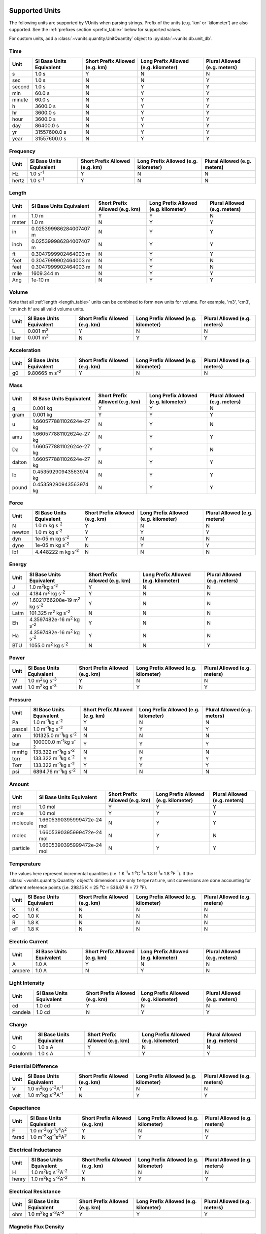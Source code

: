 .. _unit_tables:

Supported Units
***************

The following units are supported by VUnits when parsing strings. Prefix of the
units (e.g. 'km' or 'kilometer') are also supported. See the
:ref:`prefixes section <prefix_table>` below for supported values.

For custom units, add a :class:`~vunits.quantity.UnitQuantity` object to
:py:data:`~vunits.db.unit_db`.

.. _time_table:

Time
----

+--------+--------------------------+--------------------------------+--------------------------------------+------------------------------+
| Unit   | SI Base Units Equivalent | Short Prefix Allowed (e.g. km) | Long Prefix Allowed (e.g. kilometer) | Plural Allowed (e.g. meters) |
+========+==========================+================================+======================================+==============================+
| s      | 1.0 s                    | Y                              | N                                    | N                            |
+--------+--------------------------+--------------------------------+--------------------------------------+------------------------------+
| sec    | 1.0 s                    | N                              | N                                    | Y                            |
+--------+--------------------------+--------------------------------+--------------------------------------+------------------------------+
| second | 1.0 s                    | N                              | Y                                    | Y                            |
+--------+--------------------------+--------------------------------+--------------------------------------+------------------------------+
| min    | 60.0 s                   | N                              | Y                                    | Y                            |
+--------+--------------------------+--------------------------------+--------------------------------------+------------------------------+
| minute | 60.0 s                   | N                              | Y                                    | Y                            |
+--------+--------------------------+--------------------------------+--------------------------------------+------------------------------+
| h      | 3600.0 s                 | N                              | Y                                    | Y                            |
+--------+--------------------------+--------------------------------+--------------------------------------+------------------------------+
| hr     | 3600.0 s                 | N                              | Y                                    | Y                            |
+--------+--------------------------+--------------------------------+--------------------------------------+------------------------------+
| hour   | 3600.0 s                 | N                              | Y                                    | Y                            |
+--------+--------------------------+--------------------------------+--------------------------------------+------------------------------+
| day    | 86400.0 s                | N                              | Y                                    | Y                            |
+--------+--------------------------+--------------------------------+--------------------------------------+------------------------------+
| yr     | 31557600.0 s             | N                              | Y                                    | Y                            |
+--------+--------------------------+--------------------------------+--------------------------------------+------------------------------+
| year   | 31557600.0 s             | N                              | Y                                    | Y                            |
+--------+--------------------------+--------------------------------+--------------------------------------+------------------------------+

.. _frequency_table:

Frequency
---------

+-------+--------------------------+--------------------------------+--------------------------------------+------------------------------+
| Unit  | SI Base Units Equivalent | Short Prefix Allowed (e.g. km) | Long Prefix Allowed (e.g. kilometer) | Plural Allowed (e.g. meters) |
+=======+==========================+================================+======================================+==============================+
| Hz    | 1.0 s\ :sup:`-1`\        | Y                              | N                                    | N                            |
+-------+--------------------------+--------------------------------+--------------------------------------+------------------------------+
| hertz | 1.0 s\ :sup:`-1`\        | Y                              | N                                    | N                            |
+-------+--------------------------+--------------------------------+--------------------------------------+------------------------------+

.. _length_table:

Length
------

+-------+--------------------------+--------------------------------+--------------------------------------+------------------------------+
| Unit  | SI Base Units Equivalent | Short Prefix Allowed (e.g. km) | Long Prefix Allowed (e.g. kilometer) | Plural Allowed (e.g. meters) |
+=======+==========================+================================+======================================+==============================+
| m     | 1.0 m                    | Y                              | Y                                    | N                            |
+-------+--------------------------+--------------------------------+--------------------------------------+------------------------------+
| meter | 1.0 m                    | N                              | Y                                    | Y                            |
+-------+--------------------------+--------------------------------+--------------------------------------+------------------------------+
| in    | 0.025399986284007407 m   | N                              | Y                                    | Y                            |
+-------+--------------------------+--------------------------------+--------------------------------------+------------------------------+
| inch  | 0.025399986284007407 m   | N                              | Y                                    | Y                            |
+-------+--------------------------+--------------------------------+--------------------------------------+------------------------------+
| ft    | 0.3047999902464003 m     | N                              | Y                                    | Y                            |
+-------+--------------------------+--------------------------------+--------------------------------------+------------------------------+
| foot  | 0.3047999902464003 m     | N                              | Y                                    | N                            |
+-------+--------------------------+--------------------------------+--------------------------------------+------------------------------+
| feet  | 0.3047999902464003 m     | N                              | Y                                    | N                            |
+-------+--------------------------+--------------------------------+--------------------------------------+------------------------------+
| mile  | 1609.344 m               | N                              | Y                                    | Y                            |
+-------+--------------------------+--------------------------------+--------------------------------------+------------------------------+
| Ang   | 1e-10 m                  | N                              | Y                                    | Y                            |
+-------+--------------------------+--------------------------------+--------------------------------------+------------------------------+

.. _volume_table:

Volume
------

Note that all :ref:`length <length_table>` units can be combined to form new units for volume.
For example, 'm3', 'cm3', 'cm inch ft' are all valid volume units.

+-------+--------------------------+--------------------------------+--------------------------------------+------------------------------+
| Unit  | SI Base Units Equivalent | Short Prefix Allowed (e.g. km) | Long Prefix Allowed (e.g. kilometer) | Plural Allowed (e.g. meters) |
+=======+==========================+================================+======================================+==============================+
| L     | 0.001 m\ :sup:`3`\       | Y                              | N                                    | N                            |
+-------+--------------------------+--------------------------------+--------------------------------------+------------------------------+
| liter | 0.001 m\ :sup:`3`\       | N                              | Y                                    | Y                            |
+-------+--------------------------+--------------------------------+--------------------------------------+------------------------------+

.. _acceleration_table:

Acceleration
------------

+------+--------------------------+--------------------------------+--------------------------------------+------------------------------+
| Unit | SI Base Units Equivalent | Short Prefix Allowed (e.g. km) | Long Prefix Allowed (e.g. kilometer) | Plural Allowed (e.g. meters) |
+======+==========================+================================+======================================+==============================+
| g0   | 9.80665 m s\ :sup:`-2`\  | Y                              | N                                    | N                            |
+------+--------------------------+--------------------------------+--------------------------------------+------------------------------+

.. _mass_table:

Mass
----

+--------+--------------------------+--------------------------------+--------------------------------------+------------------------------+
| Unit   | SI Base Units Equivalent | Short Prefix Allowed (e.g. km) | Long Prefix Allowed (e.g. kilometer) | Plural Allowed (e.g. meters) |
+========+==========================+================================+======================================+==============================+
| g      | 0.001 kg                 | Y                              | Y                                    | N                            |
+--------+--------------------------+--------------------------------+--------------------------------------+------------------------------+
| gram   | 0.001 kg                 | Y                              | Y                                    | Y                            |
+--------+--------------------------+--------------------------------+--------------------------------------+------------------------------+
| u      | 1.660577881102624e-27 kg | N                              | Y                                    | N                            |
+--------+--------------------------+--------------------------------+--------------------------------------+------------------------------+
| amu    | 1.660577881102624e-27 kg | N                              | Y                                    | Y                            |
+--------+--------------------------+--------------------------------+--------------------------------------+------------------------------+
| Da     | 1.660577881102624e-27 kg | Y                              | Y                                    | N                            |
+--------+--------------------------+--------------------------------+--------------------------------------+------------------------------+
| dalton | 1.660577881102624e-27 kg | N                              | Y                                    | Y                            |
+--------+--------------------------+--------------------------------+--------------------------------------+------------------------------+
| lb     | 0.45359290943563974 kg   | N                              | Y                                    | Y                            |
+--------+--------------------------+--------------------------------+--------------------------------------+------------------------------+
| pound  | 0.45359290943563974 kg   | N                              | Y                                    | Y                            |
+--------+--------------------------+--------------------------------+--------------------------------------+------------------------------+

.. _force_table:

Force
-----

+--------+-----------------------------+--------------------------------+--------------------------------------+------------------------------+
| Unit   |  SI Base Units Equivalent   | Short Prefix Allowed (e.g. km) | Long Prefix Allowed (e.g. kilometer) | Plural Allowed (e.g. meters) |
+========+=============================+================================+======================================+==============================+
| N      | 1.0 m kg s\ :sup:`-2`\      | Y                              | N                                    | N                            |
+--------+-----------------------------+--------------------------------+--------------------------------------+------------------------------+
| newton | 1.0 m kg s\ :sup:`-2`\      | Y                              | Y                                    | Y                            |
+--------+-----------------------------+--------------------------------+--------------------------------------+------------------------------+
| dyn    | 1e-05 m kg s\ :sup:`-2`\    | Y                              | N                                    | N                            |
+--------+-----------------------------+--------------------------------+--------------------------------------+------------------------------+
| dyne   | 1e-05 m kg s\ :sup:`-2`\    | N                              | Y                                    | Y                            |
+--------+-----------------------------+--------------------------------+--------------------------------------+------------------------------+
| lbf    | 4.448222 m kg s\ :sup:`-2`\ | N                              | N                                    | N                            |
+--------+-----------------------------+--------------------------------+--------------------------------------+------------------------------+

.. _energy_table:

Energy
------

+------+-------------------------------------------------+--------------------------------+--------------------------------------+------------------------------+
| Unit | SI Base Units Equivalent                        | Short Prefix Allowed (e.g. km) | Long Prefix Allowed (e.g. kilometer) | Plural Allowed (e.g. meters) |
+======+=================================================+================================+======================================+==============================+
| J    | 1.0 m\ :sup:`2`\ kg s\ :sup:`-2`\               | Y                              | N                                    | N                            |
+------+------------------------------+------------------+--------------------------------+--------------------------------------+------------------------------+
| cal  | 4.184 m\ :sup:`2`\  kg s\ :sup:`-2`\            | Y                              | N                                    | N                            |
+------+------------------------------+------------------+--------------------------------+--------------------------------------+------------------------------+
| eV   | 1.6021766208e-19 m\ :sup:`2`\  kg s\ :sup:`-2`\ | Y                              | N                                    | N                            |
+------+------------------------------+------------------+--------------------------------+--------------------------------------+------------------------------+
| Latm | 101.325 m\ :sup:`2`\  kg s\ :sup:`-2`\          | N                              | N                                    | N                            |
+------+------------------------------+------------------+--------------------------------+--------------------------------------+------------------------------+
| Eh   | 4.3597482e-16 m\ :sup:`2`\  kg s\ :sup:`-2`\    | Y                              | N                                    | N                            |
+------+------------------------------+------------------+--------------------------------+--------------------------------------+------------------------------+
| Ha   | 4.3597482e-16 m\ :sup:`2`\  kg s\ :sup:`-2`\    | Y                              | N                                    | N                            |
+------+------------------------------+------------------+--------------------------------+--------------------------------------+------------------------------+
| BTU  | 1055.0 m\ :sup:`2`\  kg s\ :sup:`-2`\           | N                              | N                                    | Y                            |
+------+------------------------------+------------------+--------------------------------+--------------------------------------+------------------------------+

.. _power_table:

Power
-----

+------+--------------------------------------------+--------------------------------+--------------------------------------+------------------------------+
| Unit | SI Base Units Equivalent                   | Short Prefix Allowed (e.g. km) | Long Prefix Allowed (e.g. kilometer) | Plural Allowed (e.g. meters) |
+======+============================================+================================+======================================+==============================+
| W    | 1.0 m\ :sup:`2`\ kg s\ :sup:`-3`\          | Y                              | N                                    | N                            |
+------+--------------------------------------------+--------------------------------+--------------------------------------+------------------------------+
| watt | 1.0 m\ :sup:`2`\ kg s\ :sup:`-3`\          | N                              | Y                                    | Y                            |
+------+--------------------------------------------+--------------------------------+--------------------------------------+------------------------------+

.. _pressure_table:

Pressure
--------

+--------+--------------------------------------------+--------------------------------+--------------------------------------+------------------------------+
| Unit   | SI Base Units Equivalent                   | Short Prefix Allowed (e.g. km) | Long Prefix Allowed (e.g. kilometer) | Plural Allowed (e.g. meters) |
+========+============================================+================================+======================================+==============================+
| Pa     | 1.0 m\ :sup:`-1`\ kg s\ :sup:`-2`\         | Y                              | N                                    | N                            |
+--------+--------------------------------------------+--------------------------------+--------------------------------------+------------------------------+
| pascal | 1.0 m\ :sup:`-1`\ kg s\ :sup:`-2`\         | N                              | Y                                    | Y                            |
+--------+--------------------------------------------+--------------------------------+--------------------------------------+------------------------------+
| atm    | 101325.0 m\ :sup:`-1`\ kg s\ :sup:`-2`\    | N                              | N                                    | N                            |
+--------+--------------------------------------------+--------------------------------+--------------------------------------+------------------------------+
| bar    | 100000.0 m\ :sup:`-1`\ kg s\ :sup:`-2`\    | Y                              | Y                                    | Y                            |
+--------+--------------------------------------------+--------------------------------+--------------------------------------+------------------------------+
| mmHg   | 133.322 m\ :sup:`-1`\ kg s\ :sup:`-2`\     | N                              | N                                    | N                            |
+--------+--------------------------------------------+--------------------------------+--------------------------------------+------------------------------+
| torr   | 133.322 m\ :sup:`-1`\ kg s\ :sup:`-2`\     | Y                              | Y                                    | Y                            |
+--------+--------------------------------------------+--------------------------------+--------------------------------------+------------------------------+
| Torr   | 133.322 m\ :sup:`-1`\ kg s\ :sup:`-2`\     | Y                              | Y                                    | Y                            |
+--------+--------------------------------------------+--------------------------------+--------------------------------------+------------------------------+
| psi    | 6894.76 m\ :sup:`-1`\ kg s\ :sup:`-2`\     | N                              | N                                    | N                            |
+--------+--------------------------------------------+--------------------------------+--------------------------------------+------------------------------+

.. _amount_table:

Amount
------

+----------+----------------------------+--------------------------------+--------------------------------------+------------------------------+
| Unit     | SI Base Units Equivalent   | Short Prefix Allowed (e.g. km) | Long Prefix Allowed (e.g. kilometer) | Plural Allowed (e.g. meters) |
+==========+============================+================================+======================================+==============================+
| mol      | 1.0 mol                    | Y                              | Y                                    | Y                            |
+----------+----------------------------+--------------------------------+--------------------------------------+------------------------------+
| mole     | 1.0 mol                    | Y                              | Y                                    | Y                            |
+----------+----------------------------+--------------------------------+--------------------------------------+------------------------------+
| molecule | 1.6605390395999472e-24 mol | N                              | Y                                    | Y                            |
+----------+----------------------------+--------------------------------+--------------------------------------+------------------------------+
| molec    | 1.6605390395999472e-24 mol | N                              | Y                                    | N                            |
+----------+----------------------------+--------------------------------+--------------------------------------+------------------------------+
| particle | 1.6605390395999472e-24 mol | N                              | Y                                    | Y                            |
+----------+----------------------------+--------------------------------+--------------------------------------+------------------------------+

.. _temp_table:

Temperature
-----------

The values here represent incremental quantities
(i.e. 1 K\ :sup:`-1`\ = 1 \ :sup:`o`\ C\ :sup:`-1`\ = 1.8 R\ :sup:`-1`\ =
1.8 \ :sup:`o`\ F\ :sup:`-1`\ ). If the :class:`~vunits.quantity.Quantity`
object's dimensions are only ``temperature``, unit conversions are done
accounting for different reference points (i.e. 298.15 K = 25 \ :sup:`o`\ C =
536.67 R = 77 \ :sup:`o`\ F).

+------+--------------------------+--------------------------------+--------------------------------------+------------------------------+
| Unit | SI Base Units Equivalent | Short Prefix Allowed (e.g. km) | Long Prefix Allowed (e.g. kilometer) | Plural Allowed (e.g. meters) |
+======+==========================+================================+======================================+==============================+
| K    | 1.0 K                    | N                              | N                                    | N                            |
+------+--------------------------+--------------------------------+--------------------------------------+------------------------------+
| oC   | 1.0 K                    | N                              | N                                    | N                            |
+------+--------------------------+--------------------------------+--------------------------------------+------------------------------+
| R    | 1.8 K                    | N                              | N                                    | N                            |
+------+--------------------------+--------------------------------+--------------------------------------+------------------------------+
| oF   | 1.8 K                    | N                              | N                                    | N                            |
+------+--------------------------+--------------------------------+--------------------------------------+------------------------------+

.. _current_table:

Electric Current
----------------

+--------+--------------------------+--------------------------------+--------------------------------------+------------------------------+
| Unit   | SI Base Units Equivalent | Short Prefix Allowed (e.g. km) | Long Prefix Allowed (e.g. kilometer) | Plural Allowed (e.g. meters) |
+========+==========================+================================+======================================+==============================+
| A      | 1.0 A                    | Y                              | N                                    | N                            |
+--------+--------------------------+--------------------------------+--------------------------------------+------------------------------+
| ampere | 1.0 A                    | N                              | Y                                    | N                            |
+--------+--------------------------+--------------------------------+--------------------------------------+------------------------------+

.. _intensity_table:

Light Intensity
---------------

+---------+--------------------------+--------------------------------+--------------------------------------+------------------------------+
| Unit    | SI Base Units Equivalent | Short Prefix Allowed (e.g. km) | Long Prefix Allowed (e.g. kilometer) | Plural Allowed (e.g. meters) |
+=========+==========================+================================+======================================+==============================+
| cd      | 1.0 cd                   | Y                              | N                                    | N                            |
+---------+--------------------------+--------------------------------+--------------------------------------+------------------------------+
| candela | 1.0 cd                   | N                              | Y                                    | Y                            |
+---------+--------------------------+--------------------------------+--------------------------------------+------------------------------+

.. _charge_table:

Charge
------

+---------+--------------------------+--------------------------------+--------------------------------------+------------------------------+
| Unit    | SI Base Units Equivalent | Short Prefix Allowed (e.g. km) | Long Prefix Allowed (e.g. kilometer) | Plural Allowed (e.g. meters) |
+=========+==========================+================================+======================================+==============================+
| C       | 1.0 s A                  | Y                              | N                                    | N                            |
+---------+--------------------------+--------------------------------+--------------------------------------+------------------------------+
| coulomb | 1.0 s A                  | Y                              | Y                                    | Y                            |
+---------+--------------------------+--------------------------------+--------------------------------------+------------------------------+

.. _potential_diff_table:

Potential Difference
--------------------

+------+-----------------------------------------------------+--------------------------------+--------------------------------------+------------------------------+
| Unit | SI Base Units Equivalent                            | Short Prefix Allowed (e.g. km) | Long Prefix Allowed (e.g. kilometer) | Plural Allowed (e.g. meters) |
+======+=====================================================+================================+======================================+==============================+
| V    | 1.0 m\ :sup:`2`\ kg s\ :sup:`-3`\ A\ :sup:`-1`\     | Y                              | N                                    | N                            |
+------+-----------------------------------------------------+--------------------------------+--------------------------------------+------------------------------+
| volt | 1.0 m\ :sup:`2`\ kg s\ :sup:`-3`\ A\ :sup:`-1`\     | N                              | Y                                    | Y                            |
+------+-----------------------------------------------------+--------------------------------+--------------------------------------+------------------------------+

.. _capacitance_table:

Capacitance
-----------

+-------+--------------------------------------------------------------+--------------------------------+--------------------------------------+------------------------------+
| Unit  | SI Base Units Equivalent                                     | Short Prefix Allowed (e.g. km) | Long Prefix Allowed (e.g. kilometer) | Plural Allowed (e.g. meters) |
+=======+==============================================================+================================+======================================+==============================+
| F     | 1.0 m\ :sup:`-2`\ kg\ :sup:`-1`\ s\ :sup:`4`\ A\ :sup:`2`\   | Y                              | N                                    | N                            |
+-------+--------------------------------------------------------------+--------------------------------+--------------------------------------+------------------------------+
| farad | 1.0 m\ :sup:`-2`\ kg\ :sup:`-1`\ s\ :sup:`4`\ A\ :sup:`2`\   | N                              | Y                                    | Y                            |
+-------+--------------------------------------------------------------+--------------------------------+--------------------------------------+------------------------------+

.. _inductance_table:

Electrical Inductance
---------------------

+-------+-----------------------------------------------------+--------------------------------+--------------------------------------+------------------------------+
| Unit  | SI Base Units Equivalent                            | Short Prefix Allowed (e.g. km) | Long Prefix Allowed (e.g. kilometer) | Plural Allowed (e.g. meters) |
+=======+=====================================================+================================+======================================+==============================+
| H     | 1.0 m\ :sup:`2`\ kg s\ :sup:`-2`\ A\ :sup:`-2`\     | Y                              | N                                    | N                            |
+-------+-----------------------------------------------------+--------------------------------+--------------------------------------+------------------------------+
| henry | 1.0 m\ :sup:`2`\ kg s\ :sup:`-2`\ A\ :sup:`-2`\     | N                              | Y                                    | Y                            |
+-------+-----------------------------------------------------+--------------------------------+--------------------------------------+------------------------------+

.. _resistance_table:

Electrical Resistance
---------------------

+------+-----------------------------------------------------+--------------------------------+--------------------------------------+------------------------------+
| Unit | SI Base Units Equivalent                            | Short Prefix Allowed (e.g. km) | Long Prefix Allowed (e.g. kilometer) | Plural Allowed (e.g. meters) |
+======+=====================================================+================================+======================================+==============================+
| ohm  | 1.0 m\ :sup:`2`\ kg s\ :sup:`-3`\ A\ :sup:`-2`\     | Y                              | Y                                    | Y                            |
+------+-----------------------------------------------------+--------------------------------+--------------------------------------+------------------------------+

.. _mag_flux_den_table:

Magnetic Flux Density
---------------------

+-------+--------------------------------------------+--------------------------------+--------------------------------------+------------------------------+
| Unit  | SI Base Units Equivalent                   | Short Prefix Allowed (e.g. km) | Long Prefix Allowed (e.g. kilometer) | Plural Allowed (e.g. meters) |
+=======+============================================+================================+======================================+==============================+
| T     | 1.0 kg s\ :sup:`-2`\ A\ :sup:`-1`\         | Y                              | N                                    | N                            |
+-------+--------------------------------------------+--------------------------------+--------------------------------------+------------------------------+
| tesla | 1.0 kg s\ :sup:`-2`\ A\ :sup:`-1`\         | N                              | Y                                    | Y                            |
+-------+--------------------------------------------+--------------------------------+--------------------------------------+------------------------------+

.. _mag_flux_table:

Magnetic Flux
-------------

+-------+-----------------------------------------------------+--------------------------------+--------------------------------------+------------------------------+
| Unit  | SI Base Units Equivalent                            | Short Prefix Allowed (e.g. km) | Long Prefix Allowed (e.g. kilometer) | Plural Allowed (e.g. meters) |
+=======+=====================================================+================================+======================================+==============================+
| Wb    | 1.0 m\ :sup:`2`\ kg s\ :sup:`-2`\ A\ :sup:`-1`\     | Y                              | N                                    | N                            |
+-------+-----------------------------------------------------+--------------------------------+--------------------------------------+------------------------------+
| weber | 1.0 m\ :sup:`2`\ kg s\ :sup:`-2`\ A\ :sup:`-1`\     | N                              | Y                                    | Y                            |
+-------+-----------------------------------------------------+--------------------------------+--------------------------------------+------------------------------+

.. _prefix_table:

Supported Prefixes
******************

VUnits supports the following prefixes when parsing units.

+-------------+--------------+-----------+
| Long Prefix | Short Prefix | Magnitude |
+=============+==============+===========+
| yotta       | Y            | 1.00E+24  |
+-------------+--------------+-----------+
| zetta       | Z            | 1.00E+21  |
+-------------+--------------+-----------+
| exa         | E            | 1.00E+18  |
+-------------+--------------+-----------+
| peta        | P            | 1.00E+15  |
+-------------+--------------+-----------+
| tera        | T            | 1.00E+12  |
+-------------+--------------+-----------+
| giga        | G            | 1.00E+09  |
+-------------+--------------+-----------+
| mega        | M            | 1.00E+06  |
+-------------+--------------+-----------+
| kilo        | k            | 1.00E+03  |
+-------------+--------------+-----------+
| hecto       | h            | 1.00E+02  |
+-------------+--------------+-----------+
| deca        | da           | 1.00E+01  |
+-------------+--------------+-----------+
| deci        | d            | 1.00E-01  |
+-------------+--------------+-----------+
| centi       | c            | 1.00E-02  |
+-------------+--------------+-----------+
| milli       | m            | 1.00E-03  |
+-------------+--------------+-----------+
| micro       | mu           | 1.00E-06  |
+-------------+--------------+-----------+
| nano        | n            | 1.00E-09  |
+-------------+--------------+-----------+
| pico        | p            | 1.00E-12  |
+-------------+--------------+-----------+
| femto       | f            | 1.00E-15  |
+-------------+--------------+-----------+
| atto        | a            | 1.00E-18  |
+-------------+--------------+-----------+
| zepto       | z            | 1.00E-21  |
+-------------+--------------+-----------+
| yocto       | y            | 1.00E-24  |
+-------------+--------------+-----------+